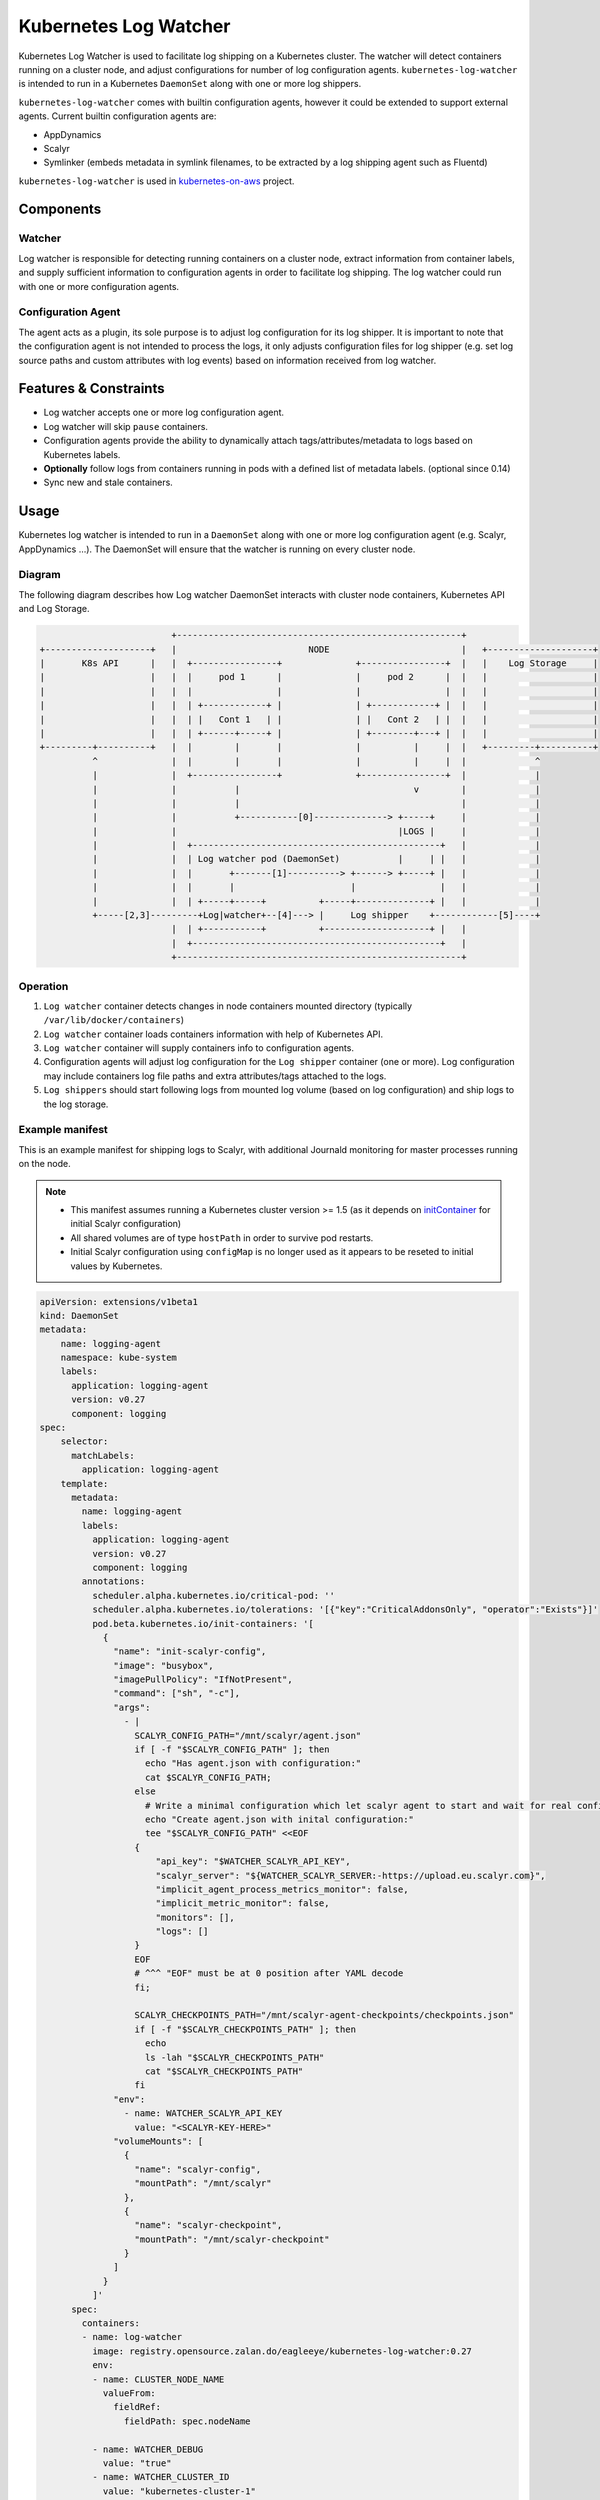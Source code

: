 ======================
Kubernetes Log Watcher
======================

.. image:: https://api.travis-ci.org/zalando-incubator/kubernetes-log-watcher.svg?branch=master
  :target: https://travis-ci.org/zalando-incubator/kubernetes-log-watcher

.. image:: https://codecov.io/gh/zalando-incubator/kubernetes-log-watcher/branch/master/graph/badge.svg
  :target: https://codecov.io/gh/zalando-incubator/kubernetes-log-watcher

Kubernetes Log Watcher is used to facilitate log shipping on a Kubernetes cluster. The watcher will detect containers running on a cluster node, and adjust configurations for number of log configuration agents. ``kubernetes-log-watcher`` is intended to run in a Kubernetes ``DaemonSet`` along with one or more log shippers.

``kubernetes-log-watcher`` comes with builtin configuration agents, however it could be extended to support external agents. Current builtin configuration agents are:

- AppDynamics
- Scalyr
- Symlinker (embeds metadata in symlink filenames, to be extracted by a log shipping agent such as Fluentd)

``kubernetes-log-watcher`` is used in `kubernetes-on-aws <https://github.com/zalando-incubator/kubernetes-on-aws>`_ project.

Components
==========

Watcher
-------

Log watcher is responsible for detecting running containers on a cluster node, extract information from container labels, and supply sufficient information to configuration agents in order to facilitate log shipping. The log watcher could run with one or more configuration agents.

Configuration Agent
-------------------

The agent acts as a plugin, its sole purpose is to adjust log configuration for its log shipper. It is important to note that the configuration agent is not intended to process the logs, it only adjusts configuration files for log shipper (e.g. set log source paths and custom attributes with log events) based on information received from log watcher.

Features & Constraints
======================

* Log watcher accepts one or more log configuration agent.
* Log watcher will skip ``pause`` containers.
* Configuration agents provide the ability to dynamically attach tags/attributes/metadata to logs based on Kubernetes labels.
* **Optionally** follow logs from containers running in pods with a defined list of metadata labels. (optional since 0.14)
* Sync new and stale containers.

Usage
=====

Kubernetes log watcher is intended to run in a ``DaemonSet`` along with one or more log configuration agent (e.g. Scalyr, AppDynamics ...). The DaemonSet will ensure that the watcher is running on every cluster node.


Diagram
-------

The following diagram describes how Log watcher DaemonSet interacts with cluster node containers, Kubernetes API and Log Storage.

.. code-block::

                             +------------------------------------------------------+
    +--------------------+   |                         NODE                         |   +--------------------+
    |       K8s API      |   |  +----------------+              +----------------+  |   |    Log Storage     |
    |                    |   |  |     pod 1      |              |     pod 2      |  |   |                    |
    |                    |   |  |                |              |                |  |   |                    |
    |                    |   |  | +------------+ |              | +------------+ |  |   |                    |
    |                    |   |  | |   Cont 1   | |              | |   Cont 2   | |  |   |                    |
    |                    |   |  | +------+-----+ |              | +--------+---+ |  |   |                    |
    +---------+----------+   |  |        |       |              |          |     |  |   +---------+----------+
              ^              |  |        |       |              |          |     |  |             ^
              |              |  +----------------+              +----------------+  |             |
              |              |           |                                 v        |             |
              |              |           |                                          |             |
              |              |           +-----------[0]--------------> +-----+     |             |
              |              |                                          |LOGS |     |             |
              |              |  +-----------------------------------------------+   |             |
              |              |  | Log watcher pod (DaemonSet)           |     | |   |             |
              |              |  |       +-------[1]----------> +------> +-----+ |   |             |
              |              |  |       |                      |                |   |             |
              |              |  | +-----+-----+          +-----+--------------+ |   |             |
              +-----[2,3]---------+Log|watcher+--[4]---> |     Log shipper    +------------[5]----+
                             |  | +-----------+          +--------------------+ |   |
                             |  +-----------------------------------------------+   |
                             +------------------------------------------------------+

Operation
---------

#. ``Log watcher`` container detects changes in node containers mounted directory (typically ``/var/lib/docker/containers``)
#. ``Log watcher`` container loads containers information with help of Kubernetes API.
#. ``Log watcher`` container will supply containers info to configuration agents.
#. Configuration agents will adjust log configuration for the ``Log shipper`` container (one or more). Log configuration may include containers log file paths and extra attributes/tags attached to the logs.
#. ``Log shippers`` should start following logs from mounted log volume (based on log configuration) and ship logs to the log storage.

Example manifest
----------------

This is an example manifest for shipping logs to Scalyr, with additional Journald monitoring for master processes running on the node.

.. note::

    - This manifest assumes running a Kubernetes cluster version >= 1.5 (as it depends on `initContainer <https://kubernetes.io/docs/concepts/workloads/pods/init-containers/>`_ for initial Scalyr configuration)
    - All shared volumes are of type ``hostPath`` in order to survive pod restarts.
    - Initial Scalyr configuration using ``configMap`` is no longer used as it appears to be reseted to initial values by Kubernetes.

.. code-block:: yaml

    apiVersion: extensions/v1beta1
    kind: DaemonSet
    metadata:
        name: logging-agent
        namespace: kube-system
        labels:
          application: logging-agent
          version: v0.27
          component: logging
    spec:
        selector:
          matchLabels:
            application: logging-agent
        template:
          metadata:
            name: logging-agent
            labels:
              application: logging-agent
              version: v0.27
              component: logging
            annotations:
              scheduler.alpha.kubernetes.io/critical-pod: ''
              scheduler.alpha.kubernetes.io/tolerations: '[{"key":"CriticalAddonsOnly", "operator":"Exists"}]'
              pod.beta.kubernetes.io/init-containers: '[
                {
                  "name": "init-scalyr-config",
                  "image": "busybox",
                  "imagePullPolicy": "IfNotPresent",
                  "command": ["sh", "-c"],
                  "args":
                    - |
                      SCALYR_CONFIG_PATH="/mnt/scalyr/agent.json"
                      if [ -f "$SCALYR_CONFIG_PATH" ]; then
                        echo "Has agent.json with configuration:"
                        cat $SCALYR_CONFIG_PATH;
                      else
                        # Write a minimal configuration which let scalyr agent to start and wait for real configuration
                        echo "Create agent.json with inital configuration:"
                        tee "$SCALYR_CONFIG_PATH" <<EOF
                      {
                          "api_key": "$WATCHER_SCALYR_API_KEY",
                          "scalyr_server": "${WATCHER_SCALYR_SERVER:-https://upload.eu.scalyr.com}",
                          "implicit_agent_process_metrics_monitor": false,
                          "implicit_metric_monitor": false,
                          "monitors": [],
                          "logs": []
                      }
                      EOF
                      # ^^^ "EOF" must be at 0 position after YAML decode
                      fi;

                      SCALYR_CHECKPOINTS_PATH="/mnt/scalyr-agent-checkpoints/checkpoints.json"
                      if [ -f "$SCALYR_CHECKPOINTS_PATH" ]; then
                        echo
                        ls -lah "$SCALYR_CHECKPOINTS_PATH"
                        cat "$SCALYR_CHECKPOINTS_PATH"
                      fi
                  "env":
                    - name: WATCHER_SCALYR_API_KEY
                      value: "<SCALYR-KEY-HERE>"
                  "volumeMounts": [
                    {
                      "name": "scalyr-config",
                      "mountPath": "/mnt/scalyr"
                    },
                    {
                      "name": "scalyr-checkpoint",
                      "mountPath": "/mnt/scalyr-checkpoint"
                    }
                  ]
                }
              ]'
          spec:
            containers:
            - name: log-watcher
              image: registry.opensource.zalan.do/eagleeye/kubernetes-log-watcher:0.27
              env:
              - name: CLUSTER_NODE_NAME
                valueFrom:
                  fieldRef:
                    fieldPath: spec.nodeName

              - name: WATCHER_DEBUG
                value: "true"
              - name: WATCHER_CLUSTER_ID
                value: "kubernetes-cluster-1"

              - name: WATCHER_AGENTS
                value: scalyr
              - name: WATCHER_SCALYR_API_KEY_FILE
                value: "<PATH-TO-SCALYR-KEY-HERE>"
              - name: WATCHER_SCALYR_DEST_PATH
                value: /mnt/scalyr-logs
              - name: WATCHER_SCALYR_CONFIG_PATH
                value: /mnt/scalyr-config/agent.json
              - name: WATCHER_CONFIG
                value: /mnt/scalyr-config/agent.json
              - name: WATCHER_SCALYR_JOURNALD
                value: "true"

              volumeMounts:
              - name: containerlogs
                mountPath: /mnt/containers
                readOnly: true
              - name: scalyr-logs
                mountPath: /mnt/scalyr-logs
                readOnly: false
              - name: scalyr-config
                mountPath: /mnt/scalyr-config

            - name: scalyr-agent

              image: registry.opensource.zalan.do/eagleeye/scalyr-agent:0.2

              volumeMounts:
              - name: containerlogs
                mountPath: /mnt/containers
                readOnly: true
              - name: scalyr-logs
                mountPath: /mnt/scalyr-logs
                readOnly: true
              - name: scalyr-checkpoint
                mountPath: /var/lib/scalyr-agent-2
              - name: scalyr-config
                mountPath: /etc/scalyr-agent-2
                readOnly: true
              - name: journal
                mountPath: /var/log/journal
                readOnly: true

            volumes:
            - name: containerlogs
              hostPath:
                path: /var/lib/docker/containers

            - name: journal
              hostPath:
                path: /var/log/journal

            - name: scalyr-checkpoint
              hostPath:
                path: /var/lib/scalyr-agent

            - name: scalyr-config
              hostPath:
                path: /etc/scalyr-agent

            - name: scalyr-logs
              hostPath:
                path: /var/log/scalyr-agent


Configuration
-------------

Log watcher accepts a set of configuration variables to adjust its behavior. The same applies to builtin configuration agents.

Log watcher
^^^^^^^^^^^

Configuration variables can be set via Env variables:

WATCHER_CONTAINERS_PATH
  Containers directory path mounted from the host (Default: ``/var/lib/docker/containers``)

WATCHER_STRICT_LABELS
  If set then only containers running in pods with the list of metadata labels will be considered for log watching. Value is a comma separated string of label names. (Default is ``''``)

  If no ``application`` label is set then kubernetes-log-watcher will set ``application`` from *pod name*; in order to provide consistent attributes to log configuration agents.

WATCHER_AGENTS
   Comma separated string of required log configuration agents. (Required. Example: "scalyr,appdynamics")

WATCHER_CLUSTER_ID
   Kubernetes Cluster ID.

WATCHER_KUBE_URL
   URL to API proxy service. Service is expected to handle authentication to the Kubernetes cluster. If set, then log-watcher will not use serviceaccount config.

WATCHER_KUBERNETES_UPDATE_CERTIFICATES
   [Deprecated] Call update-ca-certificates for Kubernetes service account ca.crt.

WATCHER_INTERVAL
   Polling interval (secs) for the watcher to detect containers changes. (Default: 60 sec)

WATCHER_DEBUG
   Verbose output. (Default: False)

Scalyr configuration agent
^^^^^^^^^^^^^^^^^^^^^^^^^^

Configuration variables can be set via Env variables:

WATCHER_CONFIG
  Log watcher configuration file (YAML).

WATCHER_SCALYR_API_KEY
  Scalyr API key. (Required).

WATCHER_SCALYR_API_KEY_FILE
  Path to a file with Scalyr API key. (Required).

WATCHER_SCALYR_DEST_PATH
  Scalyr configuration agent will symlink containers logs in this location. This is to provide more friendly name for log files. Typical log file name for a container will be in the form ``<application>-<version>.log``. (Required).

WATCHER_SCALYR_CONFIG_PATH
  Scalyr configuration file path. (Default: ``/etc/scalyr-agent-2/agent.json``)

WATCHER_SCALYR_ENABLE_PROFILING
  If true, the agent will log performance profiling data about itself into a log file.

WATCHER_SCALYR_PARSE_LINES_JSON
  Comma-separated list of parsers expecting decoded JSON. Each item could also be defined as ``foo=bar`` to override defined parser ``foo`` with ``bar``. Useful for raw docker logs. (Default: ``""``)

WATCHER_SCALYR_JOURNALD
  Scalyr should follow Journald logs. This is for node system processes log shipping (e.g. docker, kube) (Default: ``False``)

WATCHER_SCALYR_JOURNALD_ATTRIBUTES
  Add attributes to Journald logs. By default ``cluster`` and ``node`` will be added by the configuration agent.

WATCHER_SCALYR_JOURNALD_EXTRA_FIELDS
  Add extra Systemd Journald fields. Should be a JSON string. Example: '{"_COMM": "command"}'

WATCHER_SCALYR_JOURNALD_PATH
  Journald logs path mounted from the host. (Default: ``/var/log/journald``)

WATCHER_SCALYR_JOURNALD_WRITE_RATE
  Journald monitor write rate. (Default: 10000)

WATCHER_SCALYR_JOURNALD_WRITE_BURST
  Journald monitor write burst. (Default: 200000)

Scalyr custom parser
....................

The default parser for container logs is ``json`` parser. In some cases however you might need to assign a `custom Scalyr parser <https://www.scalyr.com/help/config>`_ for specific container. This can be achieved via pod annotations. The following example shows an annotation value that instructs kubernetes-log-watcher to set custom parser ``json-java-parser`` for container ``app-1``.

.. code-block:: yaml

  annotations:
    kubernetes-log-watcher/scalyr-parser: '[{"container": "app-1", "parser": "json-java-parser"}]'

The value of ``kubernetes-log-watcher/scalyr-parser`` annotation should be a json serialized list. If ``container`` value did not match, then default parser is used (i.e. ``json``).

Scalyr sampling rules
....................

Sampling rules enable to only ship a certain pattern that matches a regular expression and specified amount of log percentage to Scalyr. The example shows an expression that matches ``app-1`` and a match expression ``my-expression``. If it's met, only 10% of it will be shipped to Scalyr using a ``sampling_rate`` of ``0.1``.

.. code-block:: yaml

  annotations:
    kubernetes-log-watcher/scalyr-sampling-rules: '[{"container": "app-1", "sampling-rules":[{ "match_expression": "my-expression", "sampling_rate": "0.1" }]}]'


Scalyr log redaction
....................

Redaction rules enable to avoid shipping sensitive data that shouldn't get transferred to Scalyr either getting fully removed from log files or to replace them with specific strings. The first example below shows how matches will be fully removed and the second shows how matches will be replaced with a different string.

.. code-block:: yaml

  annotations:
    kubernetes-log-watcher/scalyr-redaction-rules: '[{"container": "app-1", "redaction-rules":[{ "match_expression": "my-expression" }]}]'
    kubernetes-log-watcher/scalyr-redaction-rules: '[{"container": "app-1", "redaction-rules":[{ "match_expression": "my-expression", "replacement": "replacement-expression" }]}]'

The following redaction rule is added automatically for all containers. It redacts `JSON Web Tokens  <https://tools.ietf.org/html/rfc7519>`_ from all logs.

.. code-block:: json

   {
     "match_expression": "eyJ[a-zA-Z0-9/+_=-]{5,}\\.eyJ[a-zA-Z0-9/+_=-]{5,}\\.[a-zA-Z0-9/+_=-]{5,}",
     "replacement": "+++JWT_TOKEN_REDACTED+++"
   }

AppDynamics configuration agent
^^^^^^^^^^^^^^^^^^^^^^^^^^^^^^^

Configuration variables can be set via Env variables:

WATCHER_APPDYNAMICS_DEST_PATH
  AppDynamics job files path. (Required).

AppDynamics configuration agent could also add ``app_name`` and ``tier_name`` if ``appdynamics_app`` and ``appdynamics_tier`` were set in pod metadata labels.

Symlinker configuration agent
^^^^^^^^^^^^^^^^^^^^^^^^^

The Symlinker agent requires only one environment variable:

WATCHER_SYMLINK_DIR
  Base directory where symlink directory structure will be created.


Development
===========

Preferably create a Python 3.5 ``virtualenv``.

.. code-block:: bash

    $ pip install -r requirements.txt
    $ python -m kube_log_watcher --help

Tests
-----

You can use ``pytest``

.. code-block:: bash

    # test requirements
    $ pip install -U flake8 mock pytest pytest_cov codecov>=1.4.0

    $ py.test -v tests/
    $ flake8 .

or via ``tox``

.. code-block:: bash

    $ tox

TODO
====

- Support custom extra/external agents (e.g. ``kube-log-watcher --extra-agent /var/lib/custom-agent.py``)
- Support configuration from config files instead of env variables (e.g. ``kube-log-watcher --config /etc/kube-log-watcher/config.yaml``)
- Support running kube-log-watcher as standalone (release to PyPi)
- Add more configuration agents (logstash, fluentd, etc ...)

All contributions are welcome :)

License
=======

The MIT License (MIT)

Copyright (c) 2016 Zalando SE, https://tech.zalando.com

Permission is hereby granted, free of charge, to any person obtaining a copy
of this software and associated documentation files (the "Software"), to deal
in the Software without restriction, including without limitation the rights
to use, copy, modify, merge, publish, distribute, sublicense, and/or sell
copies of the Software, and to permit persons to whom the Software is
furnished to do so, subject to the following conditions:

The above copyright notice and this permission notice shall be included in all
copies or substantial portions of the Software.

THE SOFTWARE IS PROVIDED "AS IS", WITHOUT WARRANTY OF ANY KIND, EXPRESS OR
IMPLIED, INCLUDING BUT NOT LIMITED TO THE WARRANTIES OF MERCHANTABILITY,
FITNESS FOR A PARTICULAR PURPOSE AND NONINFRINGEMENT. IN NO EVENT SHALL THE
AUTHORS OR COPYRIGHT HOLDERS BE LIABLE FOR ANY CLAIM, DAMAGES OR OTHER
LIABILITY, WHETHER IN AN ACTION OF CONTRACT, TORT OR OTHERWISE, ARISING FROM,
OUT OF OR IN CONNECTION WITH THE SOFTWARE OR THE USE OR OTHER DEALINGS IN THE
SOFTWARE.
